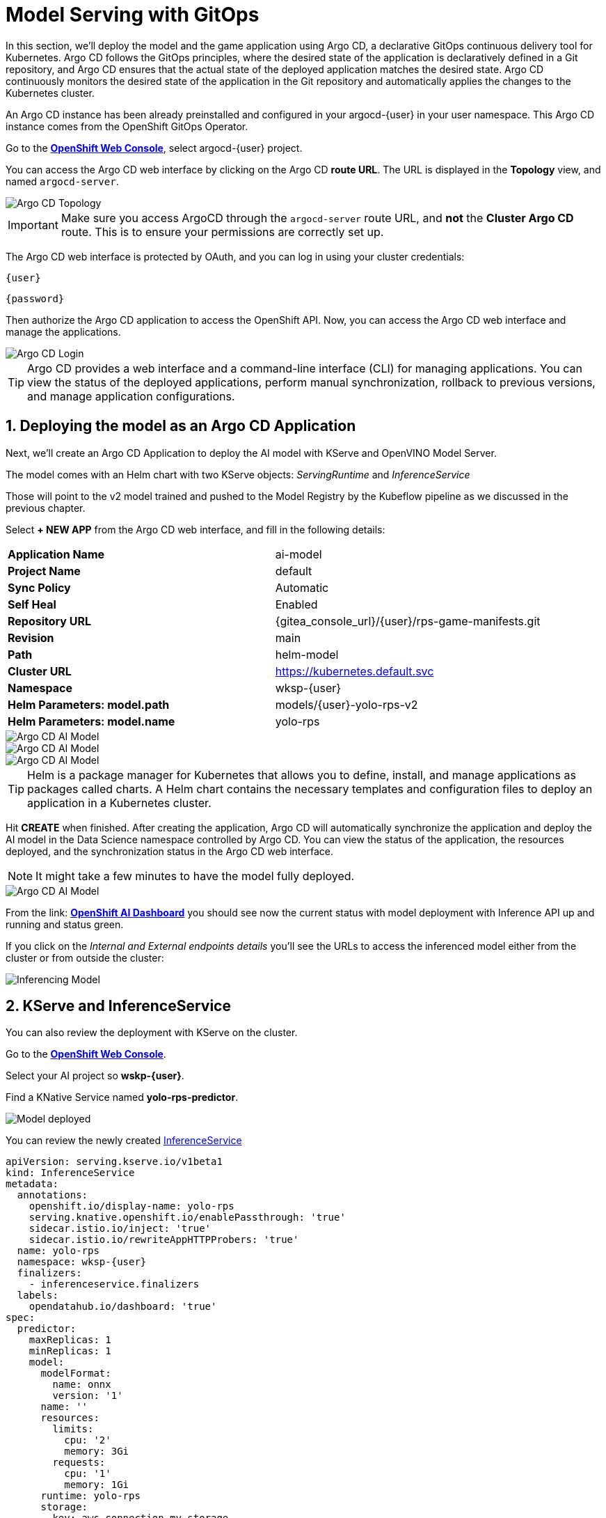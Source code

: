 # Model Serving with GitOps
:imagesdir: ../assets/images
:sectnums:

In this section, we'll deploy the model and the game application using Argo CD, a declarative GitOps continuous delivery tool for Kubernetes. Argo CD follows the GitOps principles, where the desired state of the application is declaratively defined in a Git repository, and Argo CD ensures that the actual state of the deployed application matches the desired state. Argo CD continuously monitors the desired state of the application in the Git repository and automatically applies the changes to the Kubernetes cluster.

An Argo CD instance has been already preinstalled and configured in your argocd-{user} in your user namespace. This Argo CD instance comes from the OpenShift GitOps Operator.

Go to the link:{console_url}[*OpenShift Web Console*,role='params-link',window='_blank'], select argocd-{user} project.

You can access the Argo CD web interface by clicking on the Argo CD *route URL*. The URL is displayed in the *Topology* view, and named `argocd-server`.

image::openshift-ai-argocd-topology.png[Argo CD Topology]

IMPORTANT: Make sure you access ArgoCD through the `argocd-server` route URL, and *not* the *Cluster Argo CD* route. This is to ensure your permissions are correctly set up.

The Argo CD web interface is protected by OAuth, and you can log in using your cluster credentials:

[source,text,role="copypaste",subs=attributes+]
----
{user}
----

[source,text,role="copypaste",subs=attributes+]
----
{password}
----

Then authorize the Argo CD application to access the OpenShift API. Now, you can access the Argo CD web interface and manage the applications.

image::openshift-ai-argocd-login.png[Argo CD Login]

TIP: Argo CD provides a web interface and a command-line interface (CLI) for managing applications. You can view the status of the deployed applications, perform manual synchronization, rollback to previous versions, and manage application configurations.

## Deploying the model as an Argo CD Application

Next, we'll create an Argo CD Application to deploy the AI model with KServe and OpenVINO Model Server. 

The model comes with an Helm chart with two KServe objects: _ServingRuntime_ and _InferenceService_

Those will point to the v2 model trained and pushed to the Model Registry by the Kubeflow pipeline as we discussed in the previous chapter.

Select *+ NEW APP* from the Argo CD web interface, and fill in the following details:

[cols="1,1"] 
|===
| *Application Name*
| ai-model
| *Project Name*
| default
| *Sync Policy*
| Automatic
| *Self Heal*
| Enabled
| *Repository URL*
| {gitea_console_url}/{user}/rps-game-manifests.git
| *Revision*
| main
| *Path*
| helm-model
| *Cluster URL*
| https://kubernetes.default.svc
| *Namespace*
| wksp-{user}
| *Helm Parameters: model.path*
| models/{user}-yolo-rps-v2
| *Helm Parameters: model.name*
| yolo-rps
|===

image::argocd-model-setup1.png[Argo CD AI Model]
image::argocd-model-setup2.png[Argo CD AI Model]
image::argocd-model-setup3.png[Argo CD AI Model]  

TIP: Helm is a package manager for Kubernetes that allows you to define, install, and manage applications as packages called charts. A Helm chart contains the necessary templates and configuration files to deploy an application in a Kubernetes cluster.

Hit *CREATE* when finished. After creating the application, Argo CD will automatically synchronize the application and deploy the AI model in the Data Science namespace controlled by Argo CD. You can view the status of the application, the resources deployed, and the synchronization status in the Argo CD web interface.

NOTE: It might take a few minutes to have the model fully deployed.

image::argocd-model-setup4.png[Argo CD AI Model]

From the link: https://rhods-dashboard-redhat-ods-applications.{openshift_cluster_ingress_domain}[*OpenShift AI Dashboard*,role='params-link',window='_blank'] you should see now the current status with model deployment with Inference API up and running and status green.

If you click on the _Internal and External endpoints details_ you'll see the URLs to access the inferenced model either from the cluster or from outside the cluster:

image::openshift-ai-inferencing-model.png[Inferencing Model]

## KServe and InferenceService

You can also review the deployment with KServe on the cluster. 

Go to the link:{console_url}[*OpenShift Web Console*,role='params-link',window='_blank'].

Select your AI project so *wskp-{user}*.

Find a KNative Service named *yolo-rps-predictor*.

image::openshift-ai-model-kserve.png[Model deployed]

You can review the newly created link:{console_url}/k8s/ns/wksp-{user}/serving.kserve.io%7Ev1beta1%7EInferenceService/yolo-rps/yaml[InferenceService,role='params-link',window='_blank']

[source,yaml,role="copypaste",subs=attributes+]
----
apiVersion: serving.kserve.io/v1beta1
kind: InferenceService
metadata:
  annotations:
    openshift.io/display-name: yolo-rps
    serving.knative.openshift.io/enablePassthrough: 'true'
    sidecar.istio.io/inject: 'true'
    sidecar.istio.io/rewriteAppHTTPProbers: 'true'
  name: yolo-rps
  namespace: wksp-{user}
  finalizers:
    - inferenceservice.finalizers
  labels:
    opendatahub.io/dashboard: 'true'
spec:
  predictor:
    maxReplicas: 1
    minReplicas: 1
    model:
      modelFormat:
        name: onnx
        version: '1'
      name: ''
      resources:
        limits:
          cpu: '2'
          memory: 3Gi
        requests:
          cpu: '1'
          memory: 1Gi
      runtime: yolo-rps
      storage:
        key: aws-connection-my-storage
        path: models/user9-yolo-rps-v2
----

and link:{console_url}/k8s/ns/wksp-{user}/serving.kserve.io%7Ev1alpha1%7EServingRuntime/yolo-rps/yaml[ServingRuntime,role='params-link',window='_blank']

[source,yaml,role="copypaste",subs=attributes+]
----
apiVersion: serving.kserve.io/v1alpha1
kind: ServingRuntime
metadata:
  annotations:
    opendatahub.io/accelerator-name: ''
    opendatahub.io/apiProtocol: REST
    opendatahub.io/template-display-name: OpenVINO Model Server
    opendatahub.io/template-name: kserve-ovms
    openshift.io/display-name: yolo-rps
  name: yolo-rps
  namespace: wksp-{user}
  labels:
    opendatahub.io/dashboard: 'true'
spec:
  annotations:
    prometheus.io/path: /metrics
    prometheus.io/port: '8888'
  containers:
    - args:
        - '--model_name={{.Name}}'
        - '--port=8001'
        - '--rest_port=8888'
        - '--model_path=/mnt/models'
        - '--file_system_poll_wait_seconds=0'
        - '--grpc_bind_address=0.0.0.0'
        - '--rest_bind_address=0.0.0.0'
        - '--target_device=AUTO'
        - '--metrics_enable'
      image: 'quay.io/modh/openvino_model_server@sha256:e4ece481b8dd866163da7ffcd3e95389ef7fb3d32a9a0dbb056b07839652a4f7'
      name: kserve-container
      ports:
        - containerPort: 8888
          protocol: TCP
      volumeMounts:
        - mountPath: /dev/shm
          name: shm
  multiModel: false
  protocolVersions:
    - v2
    - grpc-v2
  supportedModelFormats:
    - autoSelect: true
      name: openvino_ir
      version: opset13
    - name: onnx
      version: '1'
    - autoSelect: true
      name: tensorflow
      version: '1'
    - autoSelect: true
      name: tensorflow
      version: '2'
    - autoSelect: true
      name: paddle
      version: '2'
    - autoSelect: true
      name: pytorch
      version: '2'
  volumes:
    - emptyDir:
        medium: Memory
        sizeLimit: 2Gi
      name: shm
----

## Next Steps

Now that we have deployed the v2 RoShambo game model using the Model Server in OpenShift AI with Argo CD, we can integrate it with the game application to enable AI-powered gameplay. In the next section, we'll test in the Jupyter notebook the inferencing endpoint by querying the model with sample input data and verifying the predictions.



